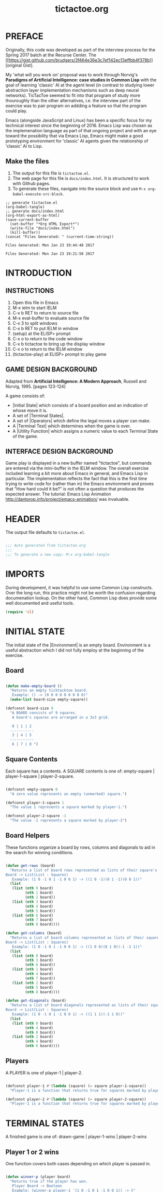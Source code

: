 

#+TITLE: tictactoe.org
:PROPERTIES:
:description: A program to play the game Tic Tac Toe.
:copyright: COPYRIGHT 2017 ben rudgers
:license: LICENSE GPL version 3 or later
:END:
* PREFACE
Originally, this code was developed as part of the interview process for the Spring 2017 batch at the Recurse Center. The [[[[https://gist.github.com/brudgers/3f464e36e3c7ef142ec13effbb4f378b]]]] [original Gist].

My 'what will you work on' proposal was to work through Norvig's *Paradigms of Artificial Intelligence: case studies in Common Lisp* with the goal of learning 'classic' AI at the agent level (in contrast to studying lower abstraction layer implementation mechanisms such as deep neural networks). TicTacToe seemed to fit into that program of study more thouroughly than the other alternatives, i.e. the interview part of the exercise was to pair program on addding a feature so that the program could play.

Emacs (alongside JavaScript and Linux) has been a specific focus for my technical interest since the beginning of 2016. Emacs Lisp was chosen as the implemenation language as part of that ongoing project and with an eye toward the possibility that via Emacs Lisp, Emacs might make a good prototyping environment for 'classic' AI agents given the relationship of 'classic' AI to Lisp.
** Make the files
1. The output for this file is =tictactoe.el=.
2. The web page for this file is =docs/index.html=. It is structured to work with Github pages.
3. To generate these files, navigate into the source block and use =M-x org-babel-execute-src-block=. 
#+NAME: generate-files
#+BEGIN_SRC elisp
  ;; generate tictactoe.el
  (org-babel-tangle)
  ;; generate docs/index.html
  (org-html-export-as-html)
  (save-current-buffer
    (set-buffer "*Org HTML Export*")
    (write-file "docs/index.html")
    (kill-buffer))
  (concat "Files Generated: " (current-time-string))
#+END_SRC

#+RESULTS: generate-files
: Files Generated: Mon Jan 23 19:44:48 2017

#+RESULTS:
: Files Generated: Mon Jan 23 19:21:58 2017

* INTRODUCTION
** INSTRUCTIONS
1.  Open this file in Emacs
2.  M-x ielm to start IELM
3.  C-x b RET to return to source file
4.  M-x eval-buffer to evaluate source file
5.  C-x 3 to split windows
6.  C-x b RET to put IELM in window
7.  (setup) at the ELISP> prompt
8.  C-x o to return to the code window
9.  C-x b tictactoe to bring up the display window
10. C-x o to return to the IELM window
11. (tictactoe-play) at ELISP> prompt to play game

** GAME DESIGN BACKGROUND
Adapted from *Artificial Intelligence: A Modern Approach*, Russell
and Norvig, 1995. [pages 123-124]

A game consists of:

+ |Initial State| which consists of a board position and an indication
   of whose move it is.
+ A set of |Terminal States|.
+ A set of |Operators| which define the legal moves a player can make.
+ A |Terminal Test| which determines when the game is over.
+ A |Utility Function| which assigns a numeric value to each Terminal
  State of the game.

** INTERFACE DESIGN BACKGROUND
Game play is displayed in a new buffer named "tictactoe", but
commands are entered via the mini-buffer in the IELM window.
The overall exercise included learning a bit more about Emacs
in general, and Emacs Lisp in particular. The implementation
reflects the fact that this is the first time trying to write
code for (rather than in)  the Emacs environment
and proves that "How hard could it be?"
is not often a question that produces the expected answer.
The tutorial: Emacs Lisp Animation
http://dantorop.info/project/emacs-animation/ was invaluable.

* HEADER
The output file defaults to =tictactoe.el=.
#+NAME: header
#+BEGIN_SRC emacs-lisp :exports code :tangle yes

  ;;; Auto generated from tictactoe.org
  ;;;
  ;;; To generate a new copy: M-x org-babel-tangle

#+END_SRC
* IMPORTS
During development, it was helpful to use some Common Lisp constructs. Over the long run, this practice might not be worth the confusion regarding documenation lookup. On the other hand, Common Lisp does provide some well documented and useful tools.

#+NAME: requirements
#+BEGIN_SRC emacs-lisp :exports code :tangle yes
  (require 'cl)
#+END_SRC

* INITIAL STATE
The initial state of the |Environment| is an empty board. Environment is a useful abstraction which I did not fully employ at the beginning of the exercise.

** Board
#+NAME: board-main
#+BEGIN_SRC emacs-lisp :exports code :tangle yes

  (defun make-empty-board ()
    "Returns an empty ticktacktoe board.
     Example: () -> (0 0 0 0 0 0 0 0 0)"
    (make-list board-size empty-square))

  (defconst board-size 9
    "A BOARD consists of 9 squares. 
     A board's squares are arranged in a 3x3 grid.

     0 | 1 | 2 
    -----------
     3 | 4 | 5 
    -----------
     6 | 7 | 8 ")

#+END_SRC

** Square Contents

Each square has a contents. A SQUARE contents is one of:
      empty-square | player-1-square | player-2-square.

#+NAME: square-contents
#+BEGIN_SRC emacs-lisp :exports code :tangle yes

  (defconst empty-square 0
    "A zero value represents an empty (unmarked) square.")

  (defconst player-1-square 1
    "The value 1 represents a square marked by player-1.")

  (defconst player-2-square -1
    "The value -1 represents a square marked by player-2")

#+END_SRC

** Board Helpers
These functions organize a board by rows, columns and diagonals to aid in the search for winning conditions.

#+NAME: board-helpers
#+BEGIN_SRC emacs-lisp :exports code :tangle yes

  (defun get-rows (board)
    "Returns a list of board rows represented as lists of their square's contents.
  Board -> List(List : Squares)
     Example: (1 0 -1 0 1 -1 0 0 1) -> ((1 0 -1)(0 1 -1)(0 0 1))"
    (list
     (list (nth 0 board)
           (nth 1 board)
           (nth 2 board))
     (list (nth 3 board)
           (nth 4 board)
           (nth 5 board))
     (list (nth 6 board)
           (nth 7 board)
           (nth 8 board))))

  (defun get-columns (board)
    "Returns a list of board columns represented as lists of their square's contents.
  Board -> List(List : Squares)
     Example: (1 0 -1 0 1 -1 0 0 1) -> ((1 0 0)(0 1 0)(-1 -1 1))"
    (list
     (list (nth 0 board)
           (nth 3 board)
           (nth 6 board))
     (list (nth 1 board)
           (nth 4 board)
           (nth 7 board))
     (list (nth 2 board)
           (nth 5 board)
           (nth 8 board))))

  (defun get-diagonals (board)
    "Returns a list of board diagonals represented as lists of their square's contents.
  Board -> List(List : Squares)
     Example: (1 0 -1 0 1 -1 0 0 1) -> ((1 1 1)(-1 1 0))"
    (list
     (list (nth 0 board)
           (nth 4 board)
           (nth 8 board))
     (list (nth 2 board)
           (nth 4 board)
           (nth 6 board))))

#+END_SRC

** Players
A PLAYER is one of player-1 | player-2.
#+BEGIN_SRC emacs-lisp :exports code :tangle yes

  (defconst player-1 #'(lambda (square) (= square player-1-square))
    "Player-1 is a function that returns true for squares marked by player-1")

  (defconst player-2 #'(lambda (square) (= square player-2-square))
    "Player-1 is a function that returns true for squares marked by player-2")

#+END_SRC
* TERMINAL STATES
A finished game is one of:
drawn-game | player-1-wins | player-2-wins

** Player 1 or 2 wins
One function covers both cases depending on which player is passed in.

#+NAME: player-wins
#+BEGIN_SRC emacs-lisp :exports code :tangle yes

  (defun winner-p (player board)
    "Returns true if the player has won.
     Player Board -> Boolean
     Example: (winner-p player-1 '(1 0 -1 0 1 -1 0 0 1)) -> t"
    (let
        ((rows
          (map-player-squares player
                              #'get-rows
                              board))
         (columns
          (map-player-squares player
                              #'get-columns
                              board))
         (diagonals
          (map-player-squares player
                              #'get-diagonals
                              board)))
      (or (some #'identity
                (winning-squares rows))
          (some #'identity
                (winning-squares columns))
          (some #'identity
                (winning-squares diagonals)))))

#+END_SRC

** Terminal State Draw
This function is a fall-through from ~winner-p~. 

#+NAME: draw-state
#+BEGIN_SRC emacs-lisp :exports code :tangle yes
  (defun all-squares-filled-p (board)
    "Utility Function. Returns true if no squares are empty.
     Board -> Boolean
     Example: (all-squares-filled-p '(1 0 -1 0 1 -1 0 0 1))) -> nil"
    (not (some #'zerop board)))

#+END_SRC

** Terminal State Helpers

#+BEGIN_SRC emacs-lisp :exports code :tangle yes
  (defun map-player-squares (player get-squares board)
    "A utility function. Given a board representation, maps true to the squares marked by a player.
       Player (Board -> List(List : Squares)) Board ->  List(List : Boolean)
    Example: 
       (map-player-squares player-1 
                           #'get-diagonals 
                          '(1 0 -1 0 1 -1 0 0 1)) 
       -> ((t t t)
           (nil t nil))
  "
    (mapcar #'(lambda (x)
                (mapcar player x))
            (funcall get-squares board)))

  (defun winning-squares (map)
    "A utility function. Given a mapping of true to a player's squares over a board representation returns true if there is a winning condition.
      List(List : Boolean) -> List Boolean
    Example:
      (winning-squares '((t t t)(nil t nil))) -> t"
    (mapcar #'(lambda (list)
                (every #'identity list))map))

#+END_SRC

* TERMINAL TEST

#+NAME: terminal-test
#+BEGIN_SRC emacs-lisp :exports code :tangle yes

  (defun game-over-p (board)
    "Example: (game-over-p '(1 0 -1 0 1 -1 0 0 1))) -> 'player-one-wins
     Example: (game-over-p (make-empty-board)) -> nil"
    (cond
     ((winner-p player-1 board) 'player-1-wins)
     ((winner-p player-2 board) 'player-2-wins)
     ((all-squares-filled-p board) 'draw)))

#+END_SRC

* OPERATORS
The environment (board) is modified by player-1 and player-2. The only modification is choosing a square. The mechanics of player choice could be parameterized.

#+NAME: players-choose-squares
#+BEGIN_SRC emacs-lisp :exports code :tangle yes

  (defun player-1-choose-square (board)
    "Board -> Board"
    (insert "Status: It is Player-1's turn\n")
    (setf (nth (ttt:human-agent board) board) player-1-square)
    board)

  (defun player-2-choose-square (board)
    "Board -> Board"
    (insert "Status: It is Player-2's turn\n")
    (setf (nth (ttt:simple-reflex-agent board) board)
          player-2-square)
    board)

#+END_SRC

** Operator Helpers

#+NAME: operator-helpers
#+BEGIN_SRC emacs-lisp :exports code :tangle yes

  (defun find-empty-squares (board)
    "Utility function. Returns a list of indexes to a board's empty squares.
     Board -> List:number[0-8]
     Example: (find-empty-squares (make-empty-board))
              -> (0 1 2 3 4 5 6 7 8)
     Example: (find-empty-squares '(1 0 -1 0 1 -1 0 0 1)
              -> (1 3 6 7)"
    (let ((i 0)
          (acc))
      (dolist (element board acc)
        (if (= 0 (nth i board))
            (push i acc))
        (setq i (+ i 1)))
      (reverse acc)))

#+END_SRC

* GAME LOOP
Game play is lacking due to limited integration with the Emacs platform.
** Main Loop
The main loop recurses and mutates a list. Copy semantics seemed like a bit of yak-shaving since the board only lives inside the loop. Philosophically, the idea that it is always the same board and the idea that it might be possible to cheat given enough effort and will also seem consistent with the idea of a game.

#+NAME: main-loop
#+BEGIN_SRC emacs-lisp :exports code :tangle yes

  (defun tictactoe-main (board)
    (board->text board)
    (if (game-over-p board)
        (game-over-p board)
      (let
          ((board-sum (apply #'+ board)))
        (cond
         ((= board-sum 0)
          (tictactoe-main (player-1-choose-square board)))
         ((= board-sum 1)
          (tictactoe-main (player-2-choose-square board)))))))

#+END_SRC

** Game Loop Helpers

#+NAME: setup-game
#+BEGIN_SRC emacs-lisp :exports code :tangle yes
  (defun setup ()
    "Setup() configures emacs for gameplay"
    (get-buffer-create "tictactoe")
    (set-buffer "tictactoe"))

#+END_SRC

#+NAME: start-game
#+BEGIN_SRC emacs-lisp :exports code :tangle yes

  (defun tictactoe-play ()
    "This is an interactive command wrapper around tictactoe-main."
    (interactive nil)
    (let ((game-outcome (tictactoe-main (make-empty-board))))
      (cond
       ((eq game-outcome 'player-1-wins)
        (insert "Game Over: Player-1 Wins"))
       ((eq game-outcome 'player-2-wins)
        (insert "Game Over: Player-2 Wins"))
       ((eq game-outcome 'draw)
        (insert "Game Over: It is a draw")))
      game-outcome))

#+END_SRC

* USER INTERFACE
Given the game-play mechanics are a kludge this is a work in progress.
** Text representations of boards
#+NAME: boards-to-text
#+BEGIN_SRC emacs-lisp :exports code :tangle yes

  (defun square->text (square index)
    "Utility function. Converts a square to the correct text value."
    (cond
     ((eq square -1) " o ")
     ((eq square 1)  " x ")
     (t (concat " " (prin1-to-string index) " "))))

  (defun row->text (row i)
    "Utility function. Converts board row to its text representation"
    (concat
     (square->text (nth 0 row) i)
     "|"
     (square->text (nth 1 row) (+ i 1))
     "|"
     (square->text (nth 2 row) (+ i 2))))

  (defun board->text (board)
    "Utility function. Converts a board to its text representation."
    (let* ((brd (get-rows board))
           (separator "\n-----------\n")
           (row1 (row->text (nth 0 brd) 0))
           (row2 (row->text (nth 1 brd) 3))
           (row3 (row->text (nth 2 brd) 6)))
      (erase-buffer)
      (insert "Playing TicTacToe\n\n")
      (insert row1)
      (insert separator)
      (insert row2)
      (insert separator)
      (insert row3)
      (insert "\n\n")))

#+END_SRC

* AGENTS
The early versions of the program had players (the business logic abstraction) but not agents (an AI/computational abstraction). I knew I wanted the agent abstraction, but I was trying not to get 'ahead of myself.' Mostly this was a fairly conservative  (and more literal) interpretation of the Recurse Center advice not to create a solution to the pair programming portion of the exercise upfront. The reason for the advice was that people got less out of the pair programming exercise. I suspect that it was an over interpretation on my part. On the other hand, I was actively trying to avoid the Lisp version of 'factory factory player factor'...there's a point where nested abstractions stand in the way of getting things done and I was striving for completion in a week.
 
** Human Agent
The early (embedded) version of this code used ~(read choice)~ which creates a "drop tables and launch the missiles" type vulnerability. It was a quick and dirty way to handle the problem while figuring out how to Rube Goldberg some sort of IO.
 
#+TODO: A ~try...catch~  block around string-to-number would create a more robust call.
#+NAME: human-agent
#+BEGIN_SRC emacs-lisp :exports code :tangle yes

  (defun ttt:human-agent (precept)
  "Precept -> Action
  A precept is a board. An Action is a square."
      (let*
          ((empty-squares (find-empty-squares precept))
           (message (concat "Player-1 choose square: "
                            (prin1-to-string empty-squares)
                            " : "))
           (choice (read-string message)))
         (string-to-number choice)))

#+END_SRC

** Greedy Agent
When the underlying game logic of Initial State, Terminal State, and Terminal Test was defined, the challenge in developing the Operators was the human interface for the players. To simplify development, I worked on human interaction via Player-1 and had Player-2 automatically pick the first square from the list of empty squares. I've come to think of this as a 'Greedy' approach. A 'greedy' decision forms the final element of the Simple Reflex Agent.

#+NAME: greedy-agent
#+BEGIN_SRC emacs-lisp :exports code :tangle yes

  (defun ttt:greedy-agent (precept)
  "Precept -> Action
  A precept is a board. An Action is a square."
      (let*
          ((empty-squares (find-empty-squares precept)))
        (first empty-squares)))

#+END_SRC

** Random Agent 
The Gist I submitted for the interview contained the equivalent of the human agent for both players. At the beginning of the pair session, my suggestion was to first automate one player and then to consider performance. The decision to select a square at random is interesting in regard to agency. I think it boils down to the notion of a precept. An agent makes a decision that is determined by the structure of the precept and an agent that chooses at random seems to be ignoring the structure.

Random selection has a role in computer science but that role seems to be selecting inputs to algorithms (e.g. monte-carlo simulation). In this game, the selection of random-agent is an action on the enviroment but does not fully determine the environment's state from the standpoint of the random-agent: the other player also determines the state.

Thinking about the difference between the greedy-agent and the random-agent, a person or machine could find a pattern in the greedy-agent responses and infer an underlying decision process. There is (pseudo-random-number generation aside) no pattern produced by the random-agent and it is hard to see agency in a mechanism that acts randomly. I think it is akin to McCarthy's remarks about thermostats having beliefs. 

#+BEGIN_QUOTE
Machines as simple as thermostats can be said to have beliefs, and having beliefs seems to be a characteristic of most machines capable of problem solving performance. --John McCarthy 
#+END_QUOTE


#+NAME: random-agent
#+BEGIN_SRC emacs-lisp :exports code :tangle yes

  (defun ttt:random-agent (precept)
  "Precept -> Action
  A precept is a board. An Action is a square."
      (let*
          ((empty-squares (find-empty-squares precept)))
        (nth (random (length empty-squares) empty-squares))))

#+END_SRC

** Simple Reflex Agent
A simple reflex agent matches precepts (here a board) against a set of rules. This one uses a minimal search, so maybe it is not exactly a simple reflex agent. On the other hand, it is possible to see the search as a compression of all the states from which it is possible to win in a single move...i.e. code generation is the ultimate data compression. YMMV.

#+NAME: simple-reflex-agent
#+BEGIN_SRC emacs-lisp :exports code :tangle yes

  (defun ttt:simple-reflex-agent (precept)
  "precept -> action
   A precept is a board.
   An action is the label of a square.
   The agent prefers winning squares over other squares.
   The agent prefers blocking squares over other squares. 
   The agent prefers the center square over other squares.
   The agent prefers corner squares over other squares."
    (let* ((options (find-empty-squares precept))
           (*player* player-2)
           (*other-player* player-1)
           (*player-square* player-2-square)
           (*other-player-square* player-1-square)
           (expansion (expand precept options *player-square*))
           (winner (find-winner expansion options *player*))
           (center 4)
           (corner0 0)
           (corner2 2)
           (corner6 6)
           (corner8 8))
      (if winner
          winner
        (let*
            ((other-expansion (expand precept
                                      options
                                      ,*other-player-square*))
             (block (find-winner other-expansion
                                 options
                                 ,*other-player*)))
          (cond
           (block block)
           ((memq center options) center)
           ((memq corner0 options) corner0)
           ((memq corner2 options) corner2)
           ((memq corner6 options) corner6)
           ((memq corner8 options) corner8)
           (t (first options)))))))

#+END_SRC

** Agent Helpers
These helpers are generally useful to any classically designed intelligent agent for tictactoe. Or at least one that uses a some form of search.

#+NAME: agent-helpers
#+BEGIN_SRC emacs-lisp :exports code :tangle yes

  (defun expand (board empty-squares player-square)
    (let ((new-board  (copy-list board)))
      (cond
       ((null empty-squares) nil)
       (t (setf (nth (first empty-squares) new-board)
                player-square)
          (cons  new-board
                 (expand board
                         (rest empty-squares)
                         player-square))))))

  (defun find-winner (expansion empty-squares player)
    (cond
     ((null expansion) nil)
     ((winner-p player (first expansion))
      (first empty-squares))
     (t (find-winner (rest expansion)
                     (rest empty-squares)
                     player))))

#+END_SRC

